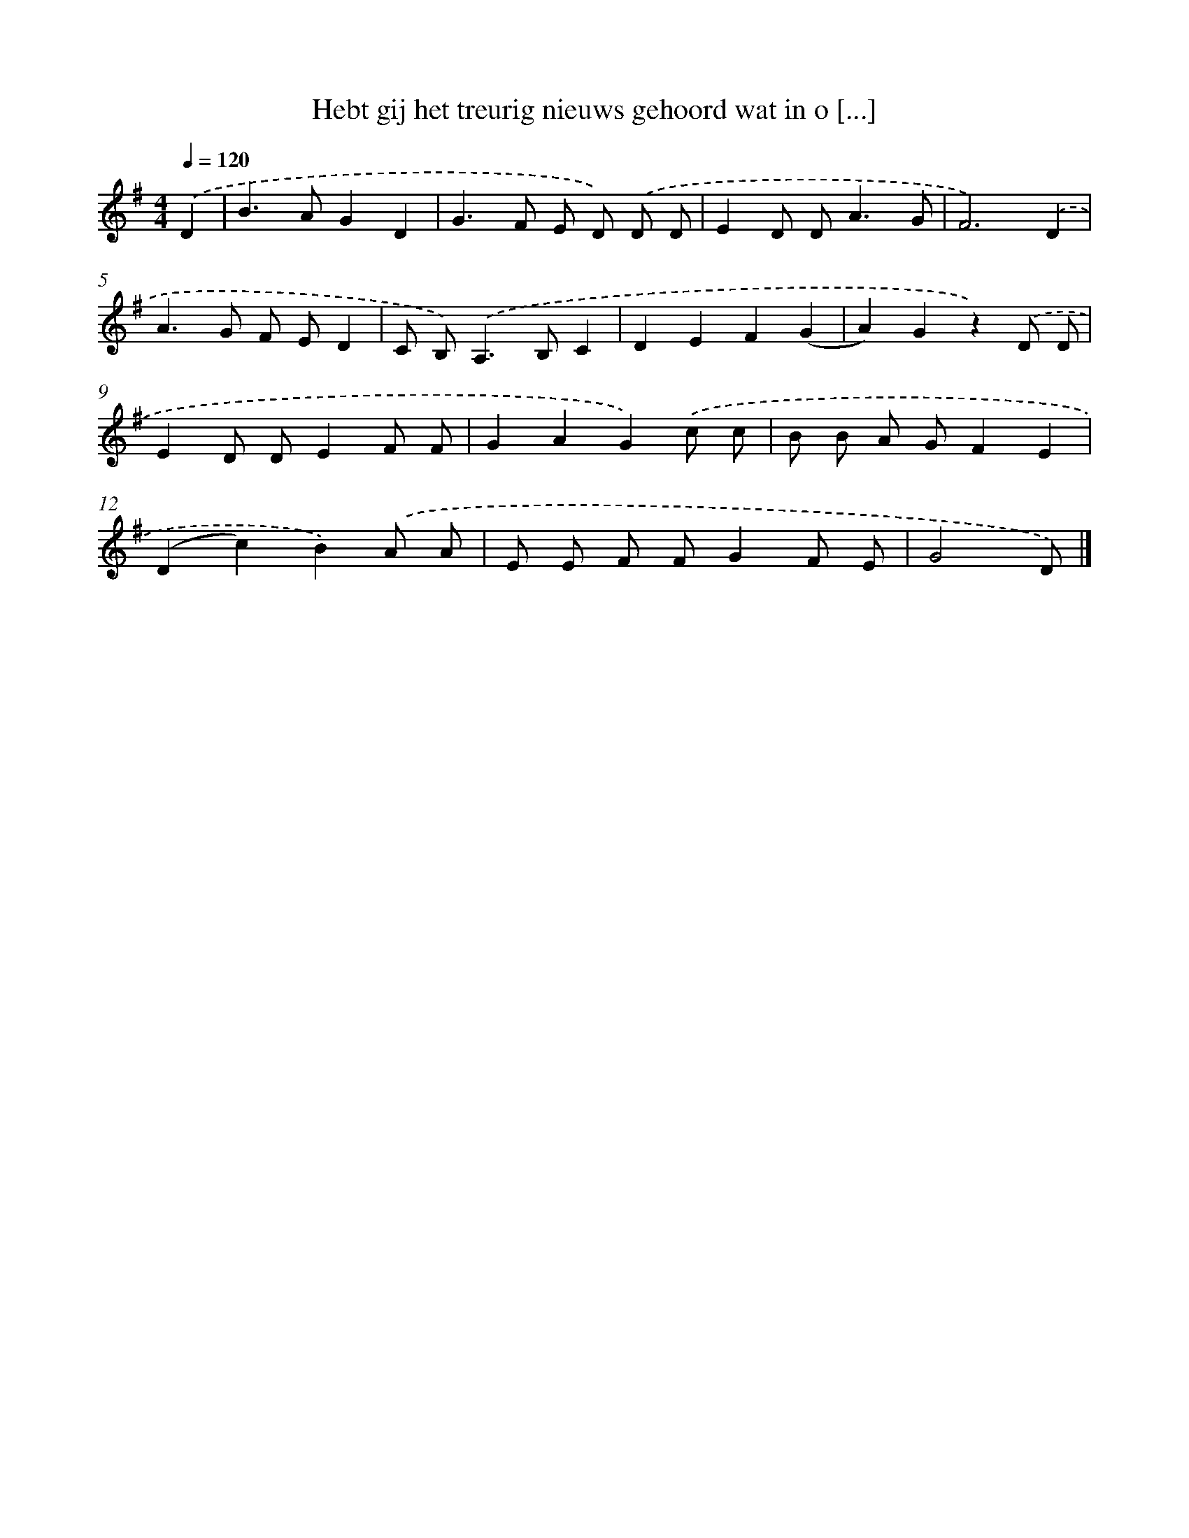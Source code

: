 X: 3091
T: Hebt gij het treurig nieuws gehoord wat in o [...]
%%abc-version 2.0
%%abcx-abcm2ps-target-version 5.9.1 (29 Sep 2008)
%%abc-creator hum2abc beta
%%abcx-conversion-date 2018/11/01 14:35:57
%%humdrum-veritas 3182877323
%%humdrum-veritas-data 226969851
%%continueall 1
%%barnumbers 0
L: 1/8
M: 4/4
Q: 1/4=120
K: G clef=treble
.('D2 [I:setbarnb 1]|
B2>A2G2D2 |
G2>F2 E D) .('D D |
E2D D2<A2G |
F6).('D2 |
A2>G2 F ED2 |
C B,2<).('A,2B,C2 |
D2E2F2(G2 |
A2)G2z2).('D D |
E2D DE2F F |
G2A2G2).('c c |
B B A GF2E2 |
(D2c2)B2).('A A |
E E F FG2F E |
G4D) |]
